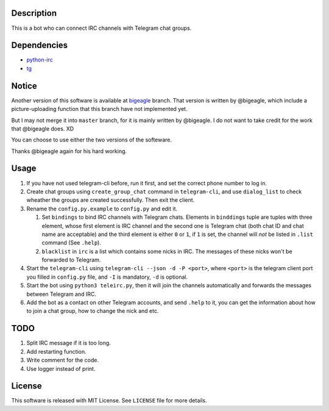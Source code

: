 Description
===========
This is a bot who can connect IRC channels with Telegram chat groups.

Dependencies
==========
+ `python-irc <https://pypi.python.org/pypi/irc>`_
+ `tg <https://github.com/vysheng/tg>`_

Notice
======
Another version of this software is available at `bigeagle
<https://github.com/zsrkmyn/telegram2irc/tree/bigeagle>`_ branch. That version is written by
@bigeagle, which include a picture-uploading function that this branch have not implemented yet.

But I may not merge it into ``master`` branch, for it is mainly written by @bigeagle. I do not
want to take credit for the work that @bigeagle does. XD

You can choose to use either the two versions of the softeware.

Thanks @bigeagle again for his hard working.

Usage
=====
#. If you have not used telegram-cli before, run it first, and set the correct phone number
   to log in.

#. Create chat groups using ``create_group_chat`` command in ``telegram-cli``, and use
   ``dialog_list`` to check wheather the groups are created successfully. Then exit the
   client.

#. Rename the ``config.py.example`` to ``config.py`` and edit it.

   #. Set ``bindings`` to bind IRC channels with Telegram chats. Elements in ``binddings`` tuple
      are tuples with three element, whose first element is IRC channel and the second one is
      Telegram chat (both chat ID and chat name are acceptable) and the third element is either ``0``
      or ``1``, if ``1`` is set, the channel will *not* be listed in ``.list`` command (See ``.help``).
   #. ``blacklist`` in ``irc`` is a list which contains some nicks in IRC. The messages of these
      nicks won't be forwarded to Telegram.

#. Start the ``telegram-cli`` using ``telegram-cli --json -d -P <port>``, where ``<port>`` is the telegram
   client port you filled in ``config.py`` file, and ``-I`` is mandatory, ``-d`` is optional.

#. Start the bot using ``python3 teleirc.py``, then it will join the channels automatically and
   forwards the messages between Telegram and IRC.

#. Add the bot as a contact on other Telegram accounts, and send ``.help`` to it, you can get the
   information about how to join a chat group, how to change the nick and etc.

TODO
====
#. Split IRC message if it is too long.

#. Add restarting function.

#. Write comment for the code.

#. Use logger instead of print.

License
=======
This software is released with MIT License. See ``LICENSE`` file for more details.

